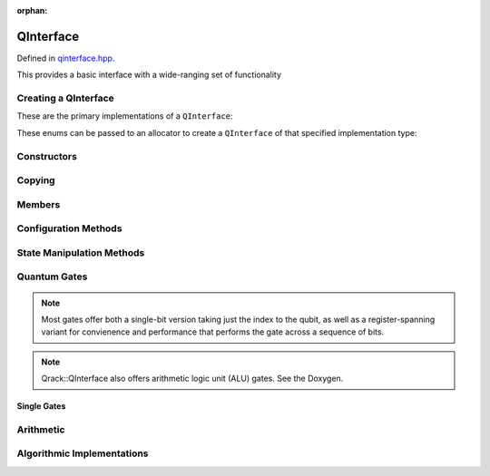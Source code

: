 :orphan:

.. Copyright (c) 2017-2021

QInterface
========================

Defined in `qinterface.hpp <https://github.com/vm6502q/qrack/blob/master/include/qinterface.hpp>`_.

This provides a basic interface with a wide-ranging set of functionality 

.. doxygenclass:: Qrack::QInterface
    :project: qrack

Creating a QInterface
-----------------------

These are the primary implementations of a ``QInterface``:

.. doxygenenum:: QInterfaceEngine

These enums can be passed to an allocator to create a ``QInterface`` of that specified implementation type:

.. doxygenfunction:: Qrack::CreateQuantumInterface(std::vector<QInterfaceEngine>, Ts...)

Constructors
------------

.. doxygenfunction:: Qrack::QInterface::QInterface(bitLenInt, qrack_rand_gen_ptr, bool, bool, bool, real1_f)
.. doxygenfunction:: Qrack::QInterface::QInterface()

Copying
-------

.. doxygenfunction:: Qrack::QInterface::Clone

Members
-------

.. doxygenvariable:: stateVec

Configuration Methods
---------------------------------

.. doxygenfunction:: Qrack::QInterface::GetQubitCount
.. doxygenfunction:: Qrack::QInterface::GetMaxQPower
.. doxygenfunction:: Qrack::QInterface::isBinaryDecisionTree
.. doxygenfunction:: Qrack::QInterface::isClifford()
.. doxygenfunction:: Qrack::QInterface::isClifford(const bitLenInt&)
.. doxygenfunction:: Qrack::QInterface::SetReactiveSeparate
.. doxygenfunction:: Qrack::QInterface::GetReactiveSeparate
.. doxygenfunction:: Qrack::QInterface::SetDevice
.. doxygenfunction:: Qrack::QInterface::GetDevice
.. doxygenfunction:: Qrack::QInterface::GetMaxSize

State Manipulation Methods
--------------------------

.. doxygenfunction:: Qrack::QInterface::SetPermutation
.. doxygenfunction:: Qrack::QInterface::SetQuantumState
.. doxygenfunction:: Qrack::QInterface::Compose(QInterfacePtr)
.. doxygenfunction:: Qrack::QInterface::Compose(QInterfacePtr, bitLenInt)
.. doxygenfunction:: Qrack::QInterface::Decompose
.. doxygenfunction:: Qrack::QInterface::Dispose(bitLenInt, bitLenInt)
.. doxygenfunction:: Qrack::QInterface::Dispose(bitLenInt, bitLenInt, bitCapInt)
.. doxygenfunction:: Qrack::QInterface::Prob
.. doxygenfunction:: Qrack::QInterface::ProbAll
.. doxygenfunction:: Qrack::QInterface::ProbReg
.. doxygenfunction:: Qrack::QInterface::ProbMask
.. doxygenfunction:: Qrack::QInterface::ProbMaskAll
.. doxygenfunction:: Qrack::QInterface::ProbBitsAll
.. doxygenfunction:: Qrack::QInterface::GetProbs
.. doxygenfunction:: Qrack::QInterface::ExpectationBitsAll
.. doxygenfunction:: Qrack::QInterface::Swap(bitLenInt, bitLenInt)
.. doxygenfunction:: Qrack::QInterface::Swap(bitLenInt, bitLenInt, bitLenInt)
.. doxygenfunction:: Qrack::QInterface::ISwap(bitLenInt, bitLenInt)
.. doxygenfunction:: Qrack::QInterface::ISwap(bitLenInt, bitLenInt, bitLenInt)
.. doxygenfunction:: Qrack::QInterface::SqrtSwap(bitLenInt, bitLenInt)
.. doxygenfunction:: Qrack::QInterface::SqrtSwap(bitLenInt, bitLenInt, bitLenInt)
.. doxygenfunction:: Qrack::QInterface::CSwap(const bitLenInt*, const bitLenInt&, const bitLenInt&, const bitLenInt&)
.. doxygenfunction:: Qrack::QInterface::AntiCSwap(const bitLenInt*, const bitLenInt&, const bitLenInt&, const bitLenInt&)
.. doxygenfunction:: Qrack::QInterface::CSqrtSwap(const bitLenInt*, const bitLenInt&, const bitLenInt&, const bitLenInt&)
.. doxygenfunction:: Qrack::QInterface::AntiCSqrtSwap(const bitLenInt*, const bitLenInt&, const bitLenInt&, const bitLenInt&)
.. doxygenfunction:: Qrack::QInterface::FSim(real1_f, real1_f, bitLenInt, bitLenInt)
.. doxygenfunction:: Qrack::QInterface::FSim(real1_f, real1_f, bitLenInt, bitLenInt, bitLenInt)
.. doxygenfunction:: Qrack::QInterface::UniformlyControlledRY
.. doxygenfunction:: Qrack::QInterface::UniformlyControlledRZ
.. doxygenfunction:: Qrack::QInterface::UniformParityRZ
.. doxygenfunction:: Qrack::QInterface::CUniformParityRZ
.. doxygenfunction:: Qrack::QInterface::Reverse(bitLenInt, bitLenInt)
.. doxygenfunction:: Qrack::QInterface::TrySeparate(bitLenInt)
.. doxygenfunction:: Qrack::QInterface::TrySeparate(bitLenInt, bitLenInt)
.. doxygenfunction:: Qrack::QInterface::TryDecompose
.. doxygenfunction:: Qrack::QInterface::MultiShotMeasureMask(const bitCapInt*, const bitLenInt, const unsigned int)
.. doxygenfunction:: Qrack::QInterface::ApproxCompare
.. doxygenfunction:: Qrack::QInterface::TimeEvolve

Quantum Gates
-------------

.. note:: Most gates offer both a single-bit version taking just the index to the qubit, as well as a register-spanning variant for convienence and performance that performs the gate across a sequence of bits.

.. note:: Qrack::QInterface also offers arithmetic logic unit (ALU) gates. See the Doxygen.

Single Gates
~~~~~~~~~~~~

.. doxygenfunction:: Qrack::QInterface::ApplySingleBit(const complex*, bool, bitLenInt)
.. doxygenfunction:: Qrack::QInterface::ApplyControlledSingleBit(const bitLenInt*, const bitLenInt&, const bitLenInt&, const complex*)

.. doxygenfunction:: Qrack::QInterface::AND(bitLenInt, bitLenInt, bitLenInt)
.. doxygenfunction:: Qrack::QInterface::CLAND(bitLenInt, bool, bitLenInt)
.. doxygenfunction:: Qrack::QInterface::OR(bitLenInt, bitLenInt, bitLenInt)
.. doxygenfunction:: Qrack::QInterface::CLOR(bitLenInt, bool, bitLenInt)
.. doxygenfunction:: Qrack::QInterface::XOR(bitLenInt, bitLenInt, bitLenInt)
.. doxygenfunction:: Qrack::QInterface::CLXOR(bitLenInt, bool, bitLenInt)

.. doxygenfunction:: Qrack::QInterface::M(bitLenInt)
.. doxygenfunction:: Qrack::QInterface::ForceM(bitLenInt, bool, bool, bool)

.. doxygenfunction:: Qrack::QInterface::U(bitLenInt, bitLenInt, real1_f, real1_f, real1_f)
.. doxygenfunction:: Qrack::QInterface::U2(bitLenInt, bitLenInt, real1_f, real1_f)

.. doxygenfunction:: Qrack::QInterface::H(bitLenInt)
.. doxygenfunction:: Qrack::QInterface::X(bitLenInt)
.. doxygenfunction:: Qrack::QInterface::Y(bitLenInt)
.. doxygenfunction:: Qrack::QInterface::Z(bitLenInt)
.. doxygenfunction:: Qrack::QInterface::S(bitLenInt)
.. doxygenfunction:: Qrack::QInterface::IS(bitLenInt)
.. doxygenfunction:: Qrack::QInterface::SH(bitLenInt)
.. doxygenfunction:: Qrack::QInterface::HIS(bitLenInt)
.. doxygenfunction:: Qrack::QInterface::T(bitLenInt)
.. doxygenfunction:: Qrack::QInterface::IT(bitLenInt)
.. doxygenfunction:: Qrack::QInterface::SqrtX(bitLenInt)
.. doxygenfunction:: Qrack::QInterface::ISqrtX(bitLenInt)
.. doxygenfunction:: Qrack::QInterface::SqrtY(bitLenInt)
.. doxygenfunction:: Qrack::QInterface::ISqrtY(bitLenInt)
.. doxygenfunction:: Qrack::QInterface::SqrtH(bitLenInt)
.. doxygenfunction:: Qrack::QInterface::SqrtXConjT(bitLenInt)
.. doxygenfunction:: Qrack::QInterface::ISqrtXConjT(bitLenInt)

.. doxygenfunction:: Qrack::QInterface::PhaseRootN(bitLenInt, bitLenInt)
.. doxygenfunction:: Qrack::QInterface::IPhaseRootN(bitLenInt, bitLenInt)
.. doxygenfunction:: Qrack::QInterface::CPhaseRootN(bitLenInt, bitLenInt, bitLenInt)
.. doxygenfunction:: Qrack::QInterface::CIPhaseRootN(bitLenInt, bitLenInt, bitLenInt)

.. doxygenfunction:: Qrack::QInterface::CNOT(bitLenInt, bitLenInt)
.. doxygenfunction:: Qrack::QInterface::AntiCNOT(bitLenInt, bitLenInt)
.. doxygenfunction:: Qrack::QInterface::CCNOT(bitLenInt, bitLenInt, bitLenInt)
.. doxygenfunction:: Qrack::QInterface::AntiCCNOT(bitLenInt, bitLenInt, bitLenInt)
.. doxygenfunction:: Qrack::QInterface::CY(bitLenInt, bitLenInt)
.. doxygenfunction:: Qrack::QInterface::CZ(bitLenInt, bitLenInt)
.. doxygenfunction:: Qrack::QInterface::RT(real1_f, bitLenInt)
.. doxygenfunction:: Qrack::QInterface::CRT(real1_f, bitLenInt, bitLenInt)
.. doxygenfunction:: Qrack::QInterface::RX(real1_f, bitLenInt)
.. doxygenfunction:: Qrack::QInterface::RY(real1_f, bitLenInt)
.. doxygenfunction:: Qrack::QInterface::RZ(real1_f, bitLenInt)
.. doxygenfunction:: Qrack::QInterface::CRZ(real1_f, bitLenInt, bitLenInt)

.. doxygenfunction:: Qrack::QInterface::UniformlyControlledSingleBit(const bitLenInt *, const bitLenInt&, bitLenInt, const complex *)
.. doxygenfunction:: Qrack::QInterface::UniformlyControlledRY(const bitLenInt*, const bitLenInt&, bitLenInt, const real1*)
.. doxygenfunction:: Qrack::QInterface::UniformlyControlledRZ(const bitLenInt*, const bitLenInt&, bitLenInt, const real1*)

Arithmetic
----------

.. doxygenfunction:: Qrack::QInterface::INC
.. doxygenfunction:: Qrack::QInterface::DEC
.. doxygenfunction:: Qrack::QInterface::CINC
.. doxygenfunction:: Qrack::QInterface::CDEC
.. doxygenfunction:: Qrack::QInterface::INCC
.. doxygenfunction:: Qrack::QInterface::INCS
.. doxygenfunction:: Qrack::QInterface::DECS
.. doxygenfunction:: Qrack::QInterface::INCSC(bitCapInt, bitLenInt, bitLenInt, bitLenInt, bitLenInt)
.. doxygenfunction:: Qrack::QInterface::INCSC(bitCapInt, bitLenInt, bitLenInt, bitLenInt)
.. doxygenfunction:: Qrack::QInterface::MUL
.. doxygenfunction:: Qrack::QInterface::DIV
.. doxygenfunction:: Qrack::QInterface::CMUL
.. doxygenfunction:: Qrack::QInterface::CDIV
.. doxygenfunction:: Qrack::QInterface::MULModNOut
.. doxygenfunction:: Qrack::QInterface::IMULModNOut
.. doxygenfunction:: Qrack::QInterface::CMULModNOut
.. doxygenfunction:: Qrack::QInterface::CIMULModNOut
.. doxygenfunction:: Qrack::QInterface::POWModNOut
.. doxygenfunction:: Qrack::QInterface::CPOWModNOut

.. doxygenfunction:: Qrack::QInterface::FullAdd
.. doxygenfunction:: Qrack::QInterface::IFullAdd
.. doxygenfunction:: Qrack::QInterface::CFullAdd
.. doxygenfunction:: Qrack::QInterface::CIFullAdd

.. doxygenfunction:: Qrack::QInterface::ADC
.. doxygenfunction:: Qrack::QInterface::IADC
.. doxygenfunction:: Qrack::QInterface::CADC
.. doxygenfunction:: Qrack::QInterface::CIADC

.. doxygenfunction:: Qrack::QInterface::IndexedLDA
.. doxygenfunction:: Qrack::QInterface::IndexedADC
.. doxygenfunction:: Qrack::QInterface::IndexedSBC
.. doxygenfunction:: Qrack::QInterface::Hash

Algorithmic Implementations
---------------------------

.. doxygenfunction:: Qrack::QInterface::QFT
.. doxygenfunction:: Qrack::QInterface::IQFT
.. doxygenfunction:: Qrack::QInterface::QFTR
.. doxygenfunction:: Qrack::QInterface::IQFTR
